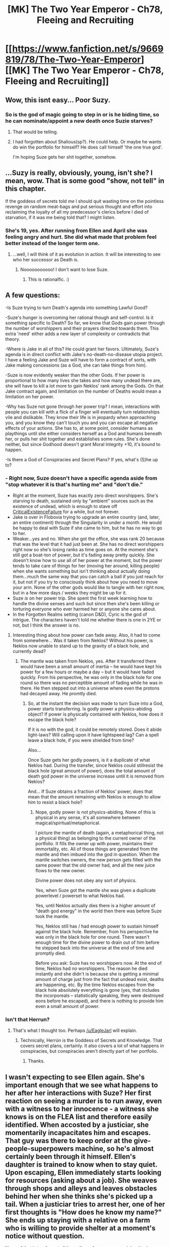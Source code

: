 #+TITLE: [MK] The Two Year Emperor - Ch78, Fleeing and Recruiting

* [[https://www.fanfiction.net/s/9669819/78/The-Two-Year-Emperor][[MK] The Two Year Emperor - Ch78, Fleeing and Recruiting]]
:PROPERTIES:
:Author: eaglejarl
:Score: 12
:DateUnix: 1419119213.0
:DateShort: 2014-Dec-21
:END:

** Wow, this isnt easy... Poor Suzy.
:PROPERTIES:
:Author: MoralRelativity
:Score: 3
:DateUnix: 1419122237.0
:DateShort: 2014-Dec-21
:END:

*** So is the god of magic going to step in or is he biding time, so he can nominate/appoint a new death once Suzie starves?
:PROPERTIES:
:Author: Empiricist_or_not
:Score: 3
:DateUnix: 1419133086.0
:DateShort: 2014-Dec-21
:END:

**** That would be telling.
:PROPERTIES:
:Author: eaglejarl
:Score: 3
:DateUnix: 1419133591.0
:DateShort: 2014-Dec-21
:END:


**** I had forgotten about Shalious(sp?). He could help. Or maybe he wants do win the portfolio for himself? He does call himself 'the one true god'.

I'm hoping Suze gets her shit together, somehow.
:PROPERTIES:
:Author: MoralRelativity
:Score: 3
:DateUnix: 1419137455.0
:DateShort: 2014-Dec-21
:END:


** ...Suzy is really, obviously, young, isn't she? I mean, wow. That is some good "show, not tell" in this chapter.

If the goddess of secrets told /me/ I should quit wasting time on the pointless revenge on random meat-bags and put serious thought and effort into reclaiming the loyalty of all my predecessor's clerics before I died of starvation, if it was me being told that? I might listen.
:PROPERTIES:
:Author: ahd1903
:Score: 3
:DateUnix: 1419156071.0
:DateShort: 2014-Dec-21
:END:

*** She's 19, yes. After running from Ellen and April she was feeling angry and hurt. She did what made that problem feel better instead of the longer term one.
:PROPERTIES:
:Author: eaglejarl
:Score: 2
:DateUnix: 1419166034.0
:DateShort: 2014-Dec-21
:END:

**** ...well, I will think of it as evolution in action. It will be interesting to see who her successor as Death is.
:PROPERTIES:
:Author: ahd1903
:Score: 1
:DateUnix: 1419239712.0
:DateShort: 2014-Dec-22
:END:

***** Nooooooooooo! I don't want to lose Suze.
:PROPERTIES:
:Author: MoralRelativity
:Score: 1
:DateUnix: 1419314275.0
:DateShort: 2014-Dec-23
:END:

****** This is rationalfic. :)
:PROPERTIES:
:Author: ahd1903
:Score: 2
:DateUnix: 1419514771.0
:DateShort: 2014-Dec-25
:END:


** A few questions:

-Is Suze trying to turn Death's agenda into something Lawful Good?

-Suze's hunger is overcoming her rational though and self-control. Is it something specific to Death? So far, we know that Gods gain power through the number of worshippers and their prayers directed towards them. This extra 'need' either adds a new layer of complexity or contradicts that theory.

-Where is Jake in all of this? He could grant her favors. Ultimately, Suze's agenda is in direct conflict with Jake's no-death-no-disease utopia project. I have a feeling Jake and Suze will have to form a contract of sorts, with Jake making concessions (as a God, she can take things from him).

-Suze is now evidently weaker than the other Gods. If her power is proportional to how many lives she takes and how many undead there are, she will have to kill a lot more to gain Neklos' rank among the Gods. On that Jake contract again, and limitation on the number of Deaths would mean a limitation on her power.

-Why has Suze not gone through her power trip? I mean, interactions with people you can kill with a flick of a finger will eventually turn relationships vile and dislikable. They know their life is in jeopardy when approaching you, and you know they can't touch you and you can escape all negative effects of your actions. She has to, at some point, consider humans as playthings until she either considers herself as a God and humans beneath her, or pulls her shit together and establishes some rules. She's done neither, but since Godhood doesn't grant Moral Integrity +10, it's bound to happen.

-Is there a God of Conspiracies and Secret Plans? If yes, what's (S)he up to?
:PROPERTIES:
:Author: krakonfour
:Score: 3
:DateUnix: 1419207213.0
:DateShort: 2014-Dec-22
:END:

*** - Right now, Suze doesn't have a specific agenda aside from "stop whatever it is that's hurting me" and "don't die."
- Right at the moment, Suze has exactly zero direct worshippers. She's starving to death, sustained only by "ambient" sources such as the existence of undead, which is enough to stave off [[http://tvtropes.org/pmwiki/pmwiki.php/Main/CriticalExistenceFailure][CriticalExistenceFailure]] for a while, but not forever.
- Jake is over in Flobovia trying to upgrade an entire country (and, later, an entire continent) through the Singularity in under a month. He would be happy to deal with Suze if she came to him, but he has no way to go to her.
- Weaker...yes and no. When she got the office, she was rank 20 because that was the level that it had just been at. She has no direct worshippers right now so she's losing ranks as time goes on. At the moment she's still got a boat-ton of power, but it's fading away pretty quickly. She doesn't know how to /use/ all of her power at the moment, but the power tends to take care of things for her (moving her around, killing people) when she wants something but isn't thinking about actually doing them...much the same way that you can catch a ball if you just reach for it, but not if you try to consciously think about how you need to move your arm. None of the other gods would like to tangle with her right now, but in a few more days / weeks they might be up for it.
- Suze /is/ on her power trip. She spent the first week learning how to handle the divine senses and such but since then she's been killing or torturing everyone who ever harmed her or anyone she cares about.
- In the Forgotten Realms setting (canon D&D), Cyric is the god of intrigue. The characters haven't told me whether there is one in 2YE or not, but I think the answer is no.
:PROPERTIES:
:Author: eaglejarl
:Score: 5
:DateUnix: 1419220210.0
:DateShort: 2014-Dec-22
:END:

**** Interesting thing about how power can fade away. Also, it had to come from somewhere... Was it taken from Neklos? Without his power, is Neklos now unable to stand up to the gravity of a black hole, and currently dead?
:PROPERTIES:
:Author: krakonfour
:Score: 1
:DateUnix: 1419246867.0
:DateShort: 2014-Dec-22
:END:

***** The mantle was taken from Neklos, yes. After it transferred there would have been a small amount of inertia -- he would have kept his power for a few hours or maybe a day -- but it would have faded quickly. From his perspective, he was only in the black hole for one round so there was no perceptible amount of fading while he was in there. He then stepped out into a universe where even the protons had decayed away. He promtly died.
:PROPERTIES:
:Author: eaglejarl
:Score: 1
:DateUnix: 1419295152.0
:DateShort: 2014-Dec-23
:END:

****** So, at the instant the decision was made to turn Suze into a God, power starts transferring. Is godly power a physics-abiding object? If power is physically contained with Neklos, how does it escape the black hole?

If it is no with the god, it could be remotely stored. Does it abide light-laws? Will calling upon it have lightspeed lag? Can a spell leave a black hole, if you were shielded from time?

Also...

Once Suze gets her godly powers, is it a duplicate of what Neklos had. During the transfer, since Neklos could stillresist the black hole (great amount of power), does the total amount of death god power in the universe increase until it is removed from Neklos?

And... If Suze obtains a fraction of Neklos' power, does that mean that the amount remaining with Neklos is enough to allow him to resist a black hole?
:PROPERTIES:
:Author: krakonfour
:Score: 1
:DateUnix: 1419299330.0
:DateShort: 2014-Dec-23
:END:

******* Nope, godly power is not physics-abiding. None of this is physical in any sense, it's all somewhere between magical/spiritual/metaphorical.

I picture the mantle of death (again, a metaphorical thing, not a physical thing) as belonging to the current owner of the portfolio. It fills the owner up with power, maintains their immortality, etc. All of those things are generated from the mantle and then imbued into the god in question. When the mantle switches owners, the new person gets filled with the same power that the old owner had, and all the new juice flows to the new owner.

Divine power does not obey any sort of physics.

Yes, when Suze got the mantle she was given a duplicate powerlevel / powerset to what Neklos had.

Yes, until Neklos actually dies there is a higher amount of "death god energy" in the world then there was before Suze took the mantle.

Yes, Neklos still has / had enough power to sustain himself against the black hole. Remember, from his perspective he was only in the black hole for one round. There wasn't enough time for the divine power to drain out of him before he stepped back into the universe at the end of time and promptly died.

Before you ask: Suze has no worshippers now. At the end of time, Neklos had no worshippers. The reason he died instantly and she didn't is because she is getting a minimal amount of charge just from the fact that undead exist, deaths are happening, etc. By the time Neklos escapes from the black hole absolutely everything is gone (yes, that includes the incorporeals -- statistically speaking, they were destroyed eons before he escaped), and there is nothing to provide him even a small amount of power.
:PROPERTIES:
:Author: eaglejarl
:Score: 2
:DateUnix: 1419310094.0
:DateShort: 2014-Dec-23
:END:


*** Isn't that Herrun?
:PROPERTIES:
:Author: ahd1903
:Score: 1
:DateUnix: 1419239584.0
:DateShort: 2014-Dec-22
:END:

**** That's what I thought too. Perhaps [[/u/EagleJarl]] will explain.
:PROPERTIES:
:Author: MoralRelativity
:Score: 1
:DateUnix: 1419314777.0
:DateShort: 2014-Dec-23
:END:

***** Technically, Herrún is the Goddess of Secrets and Knowledge. That covers secret plans, certainly. It also covers a lot of what happens in conspiracies, but conspiracies aren't directly part of her portfolio.
:PROPERTIES:
:Author: eaglejarl
:Score: 2
:DateUnix: 1419449478.0
:DateShort: 2014-Dec-24
:END:

****** Thanks.
:PROPERTIES:
:Author: MoralRelativity
:Score: 1
:DateUnix: 1419548980.0
:DateShort: 2014-Dec-26
:END:


** I wasn't expecting to see Ellen again. She's important enough that we see what happens to her after her interactions with Suze? Her first reaction on seeing a murder is to run away, even with a witness to her innocence - a witness she knows is on the FLEA list and therefore easily identified. When accosted by a justiciar, she momentarily incapacitates him and escapes. That guy was there to keep order at the give-people-superpowers machine, so he's almost certainly been through it himself. Ellen's daughter is trained to know when to stay quiet. Upon escaping, Ellen immediately starts looking for resources (asking about a job). She weaves through shops and alleys and leaves obstacles behind her when she thinks she's picked up a tail. When a justiciar tries to arrest her, one of her first thoughts is "How does he know my name?" She ends up staying with a relative on a farm who is willing to provide shelter at a moment's notice without question.

None of that is too far out of the ordinary for a nervous quick-witted person in an abusive relationship, I suppose, but I'm not sure if I buy that. Pleased to meet you, Lady Shadow.
:PROPERTIES:
:Author: Anakiri
:Score: 1
:DateUnix: 1419244436.0
:DateShort: 2014-Dec-22
:END:

*** Granny Farmer isn't actually her relative, "Granny" is just her nickname. She an older widow living off on a farm in the boonies.
:PROPERTIES:
:Author: eaglejarl
:Score: 1
:DateUnix: 1419246925.0
:DateShort: 2014-Dec-22
:END:
